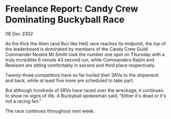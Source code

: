 * Freelance Report: Candy Crew Dominating Buckyball Race

/06 Dec 3302/

As the Kick the Alien (and Run like Hell) race reaches its midpoint, the top of the leaderboard is dominated by members of the Candy Crew Guild. Commander Nookie Mr.Smith took the number one spot on Thursday with a truly incredible 6 minute 43 second run, while Commanders Raijiin and Rewision are sitting comfortably in second and third place respectively. 

Twenty-three competitors have so far hurled their SRVs to the shipwreck and back, while at least five more are scheduled to take part. 

But although hundreds of SRVs have raced over the wreckage, it continues to show no signs of life. A Buckyball spokesman said, "Either it's dead or it's not a racing fan." 

The race continues throughout next week.